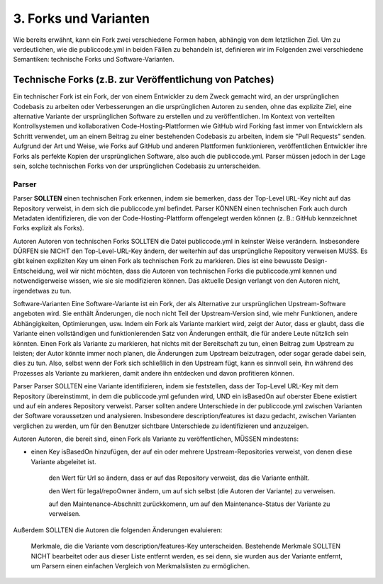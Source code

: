 3. Forks und Varianten
========================

Wie bereits erwähnt, kann ein Fork zwei verschiedene Formen haben, abhängig von dem letztlichen Ziel. Um zu verdeutlichen, wie die publiccode.yml in beiden Fällen zu behandeln ist, definieren wir im Folgenden zwei verschiedene Semantiken: technische Forks und Software-Varianten.

Technische Forks (z.B. zur Veröffentlichung von Patches)
--------------------------------------------------------

Ein technischer Fork ist ein Fork, der von einem Entwickler zu dem Zweck gemacht wird, an der ursprünglichen Codebasis zu arbeiten oder Verbesserungen an die ursprünglichen Autoren zu senden, ohne das explizite Ziel, eine alternative Variante der ursprünglichen Software zu erstellen und zu veröffentlichen.
Im Kontext von verteilten Kontrollsystemen und kollaborativen Code-Hosting-Plattformen wie GitHub wird Forking fast immer von Entwicklern als Schritt verwendet, um an einem Beitrag zu einer bestehenden Codebasis zu arbeiten, indem sie "Pull Requests" senden.
Aufgrund der Art und Weise, wie Forks auf GitHub und anderen Plattformen funktionieren, veröffentlichen Entwickler ihre Forks als perfekte Kopien der ursprünglichen Software, also auch die publiccode.yml. Parser müssen jedoch in der Lage sein, solche technischen Forks von der ursprünglichen Codebasis zu unterscheiden.

Parser
~~~~~~

Parser **SOLLTEN** einen technischen Fork erkennen, indem sie bemerken, dass der Top-Level ``URL``-Key nicht auf das Repository verweist, in dem sich die publiccode.yml befindet.
Parser KÖNNEN einen technischen Fork auch durch Metadaten identifizieren, die von der Code-Hosting-Plattform offengelegt werden können (z. B.: GitHub kennzeichnet Forks explizit als Forks).

Autoren
Autoren von technischen Forks SOLLTEN die Datei publiccode.yml in keinster Weise verändern. Insbesondere DÜRFEN sie NICHT den Top-Level-URL-Key ändern, der weiterhin auf das ursprüngliche Repository verweisen MUSS.
Es gibt keinen expliziten Key um einen Fork als technischen Fork zu markieren. Dies ist eine bewusste Design-Entscheidung, weil wir nicht möchten, dass die Autoren von technischen Forks die publiccode.yml kennen und notwendigerweise wissen, wie sie sie modifizieren können. Das aktuelle Design verlangt von den Autoren nicht, irgendetwas zu tun.

Software-Varianten
Eine Software-Variante ist ein Fork, der als Alternative zur ursprünglichen Upstream-Software angeboten wird.
Sie enthält Änderungen, die noch nicht Teil der Upstream-Version sind, wie mehr Funktionen, andere Abhängigkeiten, Optimierungen, usw.
Indem ein Fork als Variante markiert wird, zeigt der Autor, dass er glaubt, dass die Variante einen vollständigen und funktionierenden Satz von Änderungen enthält, die für andere Leute nützlich sein könnten.
Einen Fork als Variante zu markieren, hat nichts mit der Bereitschaft zu tun, einen Beitrag zum Upstream zu leisten; der Autor könnte immer noch planen, die Änderungen zum Upstream beizutragen, oder sogar gerade dabei sein, dies zu tun. Also, selbst wenn der Fork sich schließlich in den Upstream fügt, kann es sinnvoll sein, ihn während des Prozesses als Variante zu markieren, damit andere ihn entdecken und davon profitieren können.
 
Parser
Parser SOLLTEN eine Variante identifizieren, indem sie feststellen, dass der Top-Level URL-Key mit dem Repository übereinstimmt, in dem die publiccode.yml gefunden wird, UND ein isBasedOn auf oberster Ebene existiert und auf ein anderes Repository verweist.
Parser sollten andere Unterschiede in der publiccode.yml zwischen Varianten der Software voraussetzen und analysieren. Insbesondere description/features ist dazu gedacht, zwischen Varianten verglichen zu werden, um für den Benutzer sichtbare Unterschiede zu identifizieren und anzuzeigen.

Autoren
Autoren, die bereit sind, einen Fork als Variante zu veröffentlichen, MÜSSEN mindestens:

- einen Key isBasedOn hinzufügen, der auf ein oder mehrere Upstream-Repositories verweist, von denen diese Variante abgeleitet ist. 

    den Wert für Url so ändern, dass er auf das Repository verweist, das die Variante enthält. 

    den Wert für legal/repoOwner ändern, um auf sich selbst (die Autoren der Variante) zu verweisen. 

    auf den Maintenance-Abschnitt zurückkomenn, um auf den Maintenance-Status der Variante zu verweisen. 

Außerdem SOLLTEN die Autoren die folgenden Änderungen evaluieren: 

    Merkmale, die die Variante vom description/features-Key unterscheiden. Bestehende Merkmale SOLLTEN NICHT bearbeitet oder aus dieser Liste entfernt werden, es sei denn, sie wurden aus der Variante entfernt, um Parsern einen einfachen Vergleich von Merkmalslisten zu ermöglichen. 
